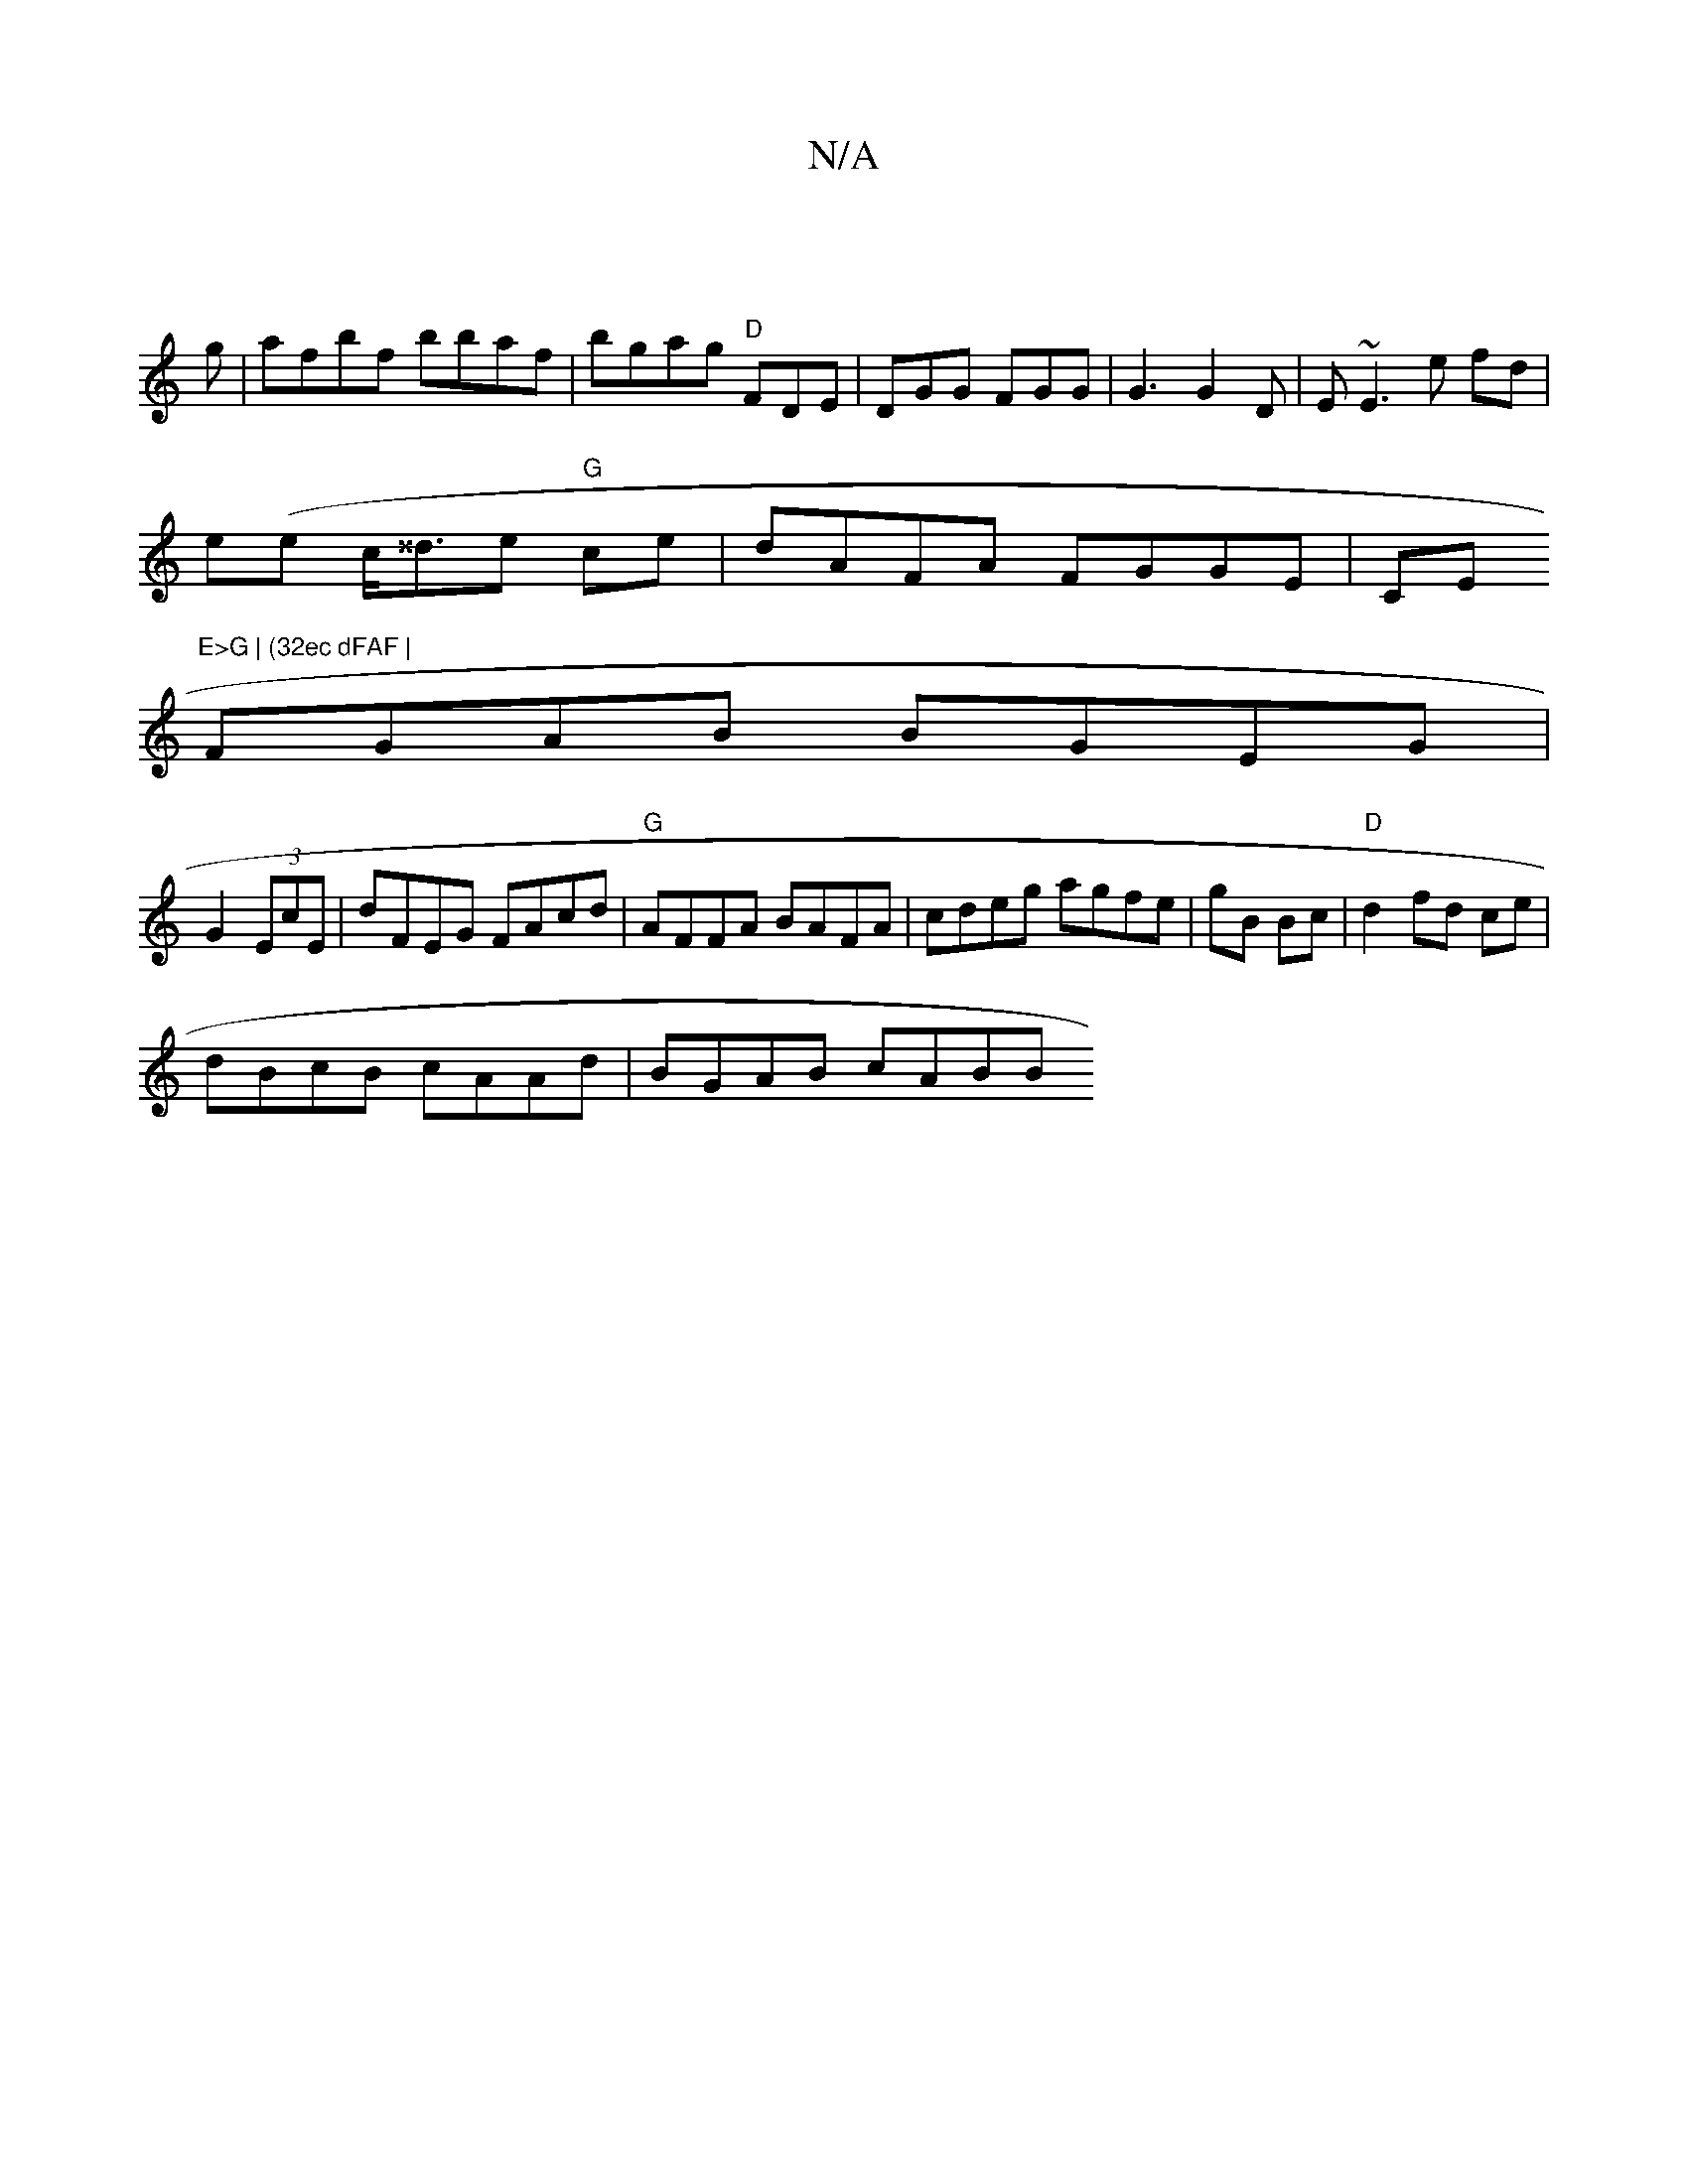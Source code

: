 X:1
T:N/A
M:4/4
R:N/A
K:Cmajor
:|
g|afbf bbaf|bgag "D"FDE|DGG FGG|G3 G2D|E~E3 e fd |
e(e c<^^de "G"ce|dAFA FGGE|CE"E>G | (32ec dFAF |
FGAB BGEG|
G2 (3EcE | dFEG FAcd|"G"AFFA BAFA|cdeg agfe | gB Bc |"D"d2 fd ce|
dBcB cAAd| BGAB cABB